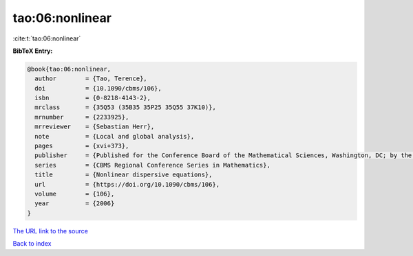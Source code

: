 tao:06:nonlinear
================

:cite:t:`tao:06:nonlinear`

**BibTeX Entry:**

.. code-block:: bibtex

   @book{tao:06:nonlinear,
     author        = {Tao, Terence},
     doi           = {10.1090/cbms/106},
     isbn          = {0-8218-4143-2},
     mrclass       = {35Q53 (35B35 35P25 35Q55 37K10)},
     mrnumber      = {2233925},
     mrreviewer    = {Sebastian Herr},
     note          = {Local and global analysis},
     pages         = {xvi+373},
     publisher     = {Published for the Conference Board of the Mathematical Sciences, Washington, DC; by the American Mathematical Society, Providence, RI},
     series        = {CBMS Regional Conference Series in Mathematics},
     title         = {Nonlinear dispersive equations},
     url           = {https://doi.org/10.1090/cbms/106},
     volume        = {106},
     year          = {2006}
   }

`The URL link to the source <https://doi.org/10.1090/cbms/106>`__


`Back to index <../By-Cite-Keys.html>`__
